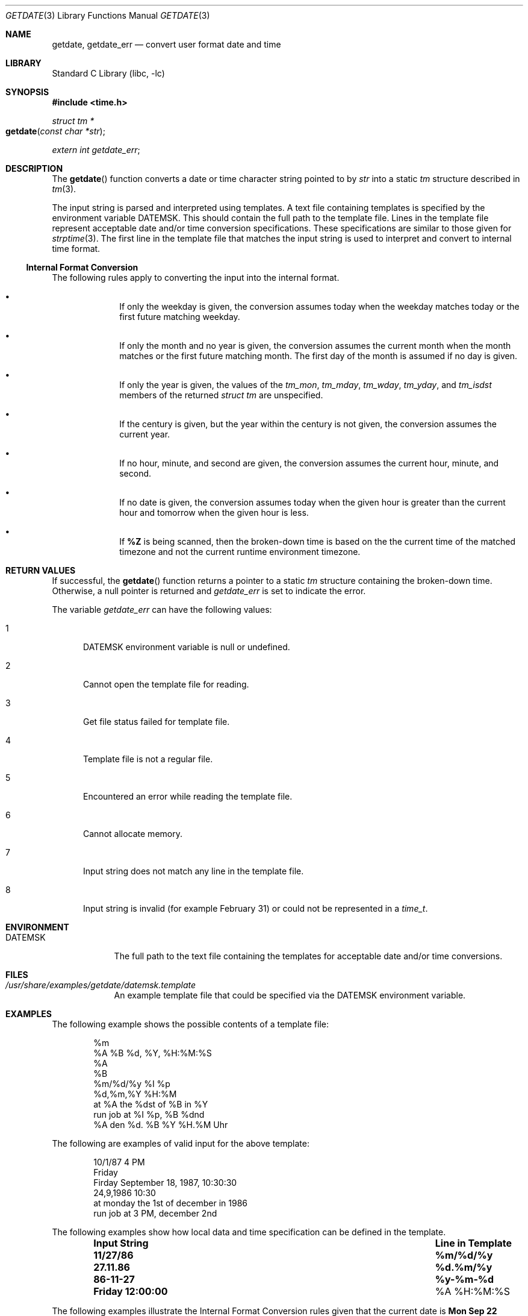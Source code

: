 .\"	$NetBSD: getdate.3,v 1.2 2011/04/14 05:50:49 jruoho Exp $
.\"
.\" Copyright (c) 2009, The NetBSD Foundation.
.\" All Rights Reserved.
.\"
.\" This code is derived from software contributed to The NetBSD Foundation
.\" by Brian Ginsbach.
.\"
.\" Redistribution and use in source and binary forms, with or without
.\" modification, are permitted provided that the following conditions
.\" are met:
.\" 1. Redistributions of source code must retain the above copyright
.\"    notice, this list of conditions and the following disclaimer.
.\" 2. Redistributions in binary form must reproduce the above copyright
.\"    notice, this list of conditions and the following disclaimer in the
.\"    documentation and/or other materials provided with the distribution.
.\"
.\" THIS SOFTWARE IS PROVIDED BY THE NETBSD FOUNDATION, INC. AND CONTRIBUTORS
.\" ``AS IS'' AND ANY EXPRESS OR IMPLIED WARRANTIES, INCLUDING, BUT NOT LIMITED
.\" TO, THE IMPLIED WARRANTIES OF MERCHANTABILITY AND FITNESS FOR A PARTICULAR
.\" PURPOSE ARE DISCLAIMED.  IN NO EVENT SHALL THE FOUNDATION OR CONTRIBUTORS
.\" BE LIABLE FOR ANY DIRECT, INDIRECT, INCIDENTAL, SPECIAL, EXEMPLARY, OR
.\" CONSEQUENTIAL DAMAGES (INCLUDING, BUT NOT LIMITED TO, PROCUREMENT OF
.\" SUBSTITUTE GOODS OR SERVICES; LOSS OF USE, DATA, OR PROFITS; OR BUSINESS
.\" INTERRUPTION) HOWEVER CAUSED AND ON ANY THEORY OF LIABILITY, WHETHER IN
.\" CONTRACT, STRICT LIABILITY, OR TORT (INCLUDING NEGLIGENCE OR OTHERWISE)
.\" ARISING IN ANY WAY OUT OF THE USE OF THIS SOFTWARE, EVEN IF ADVISED OF THE
.\" POSSIBILITY OF SUCH DAMAGE.
.\"
.Dd April 14, 2011
.Dt GETDATE 3
.Os
.Sh NAME
.Nm getdate ,
.Nm getdate_err
.Nd convert user format date and time
.Sh LIBRARY
.Lb libc
.Sh SYNOPSIS
.In time.h
.Ft "struct tm *"
.Fo "getdate"
.Fa "const char *str"
.Fc
.Vt extern int getdate_err ;
.Sh DESCRIPTION
The
.Fn getdate
function converts a date or time character string pointed to by
.Fa str
into a static
.Va tm
structure described in
.Xr tm 3 .
.Pp
The input string is parsed and interpreted using templates.
A text file containing templates is specified by the
environment variable
.Ev DATEMSK .
This should contain the full path to the template file.
Lines in the template file represent acceptable date and/or time
conversion specifications.
These specifications are similar to those given for
.Xr strptime 3 .
The first line in the template file that matches the input string
is used to interpret and convert to internal time format.
.Ss Internal Format Conversion
The following rules apply to converting the input into the internal format.
.Bl -bullet -offset indent
.It
If only the weekday is given, the conversion assumes today when the
weekday matches today or the first future matching weekday.
.It
If only the month and no year is given, the conversion assumes the
current month when the month matches or the first future matching month.
The first day of the month is assumed if no day is given.
.It
If only the year is given, the values of the
.Fa tm_mon ,
.Fa tm_mday ,
.Fa tm_wday ,
.Fa tm_yday ,
and
.Fa tm_isdst
members of the returned
.Va "struct tm"
are unspecified.
.It
If the century is given, but the year within the century is not given,
the conversion assumes the current year.
.It
If no hour, minute, and second are given, the conversion assumes
the current hour, minute, and second.
.It
If no date is given, the conversion assumes today when the given hour
is greater than the current hour and tomorrow when the given hour is less.
.It
If
.Cm \&%Z
is being scanned, then the broken-down time is based on the the
current time of the matched timezone and not the current runtime
environment timezone.
.El
.Sh RETURN VALUES
If successful, the
.Fn getdate
function returns a pointer to a static
.Va tm
structure containing the broken-down time.
Otherwise, a null pointer is returned and
.Va getdate_err
is set to indicate the error.
.Pp
The variable
.Va getdate_err
can have the following values:
.Bl -tag -width NNN
.It 1
.Ev DATEMSK
environment variable is null or undefined.
.It 2
Cannot open the template file for reading.
.It 3
Get file status failed for template file.
.It 4
Template file is not a regular file.
.It 5
Encountered an error while reading the template file.
.It 6
Cannot allocate memory.
.It 7
Input string does not match any line in the template file.
.It 8
Input string is invalid
.Pq for example February 31
or could not be represented in a
.Va time_t .
.El
.Sh ENVIRONMENT
.Bl -tag -width DATEMSK
.It Ev DATEMSK
The full path to the text file containing the templates
for acceptable date and/or time conversions.
.El
.Sh FILES
.Bl -tag -width DATEMSK
.It  Pa /usr/share/examples/getdate/datemsk.template
An example template file that could be specified via the
.Ev DATEMSK
environment variable.
.El
.Sh EXAMPLES
The following example shows the possible contents of a template file:
.Pp
.Bd -literal -offset indent -compact
%m
%A %B %d, %Y, %H:%M:%S
%A
%B
%m/%d/%y %I %p
%d,%m,%Y %H:%M
at %A the %dst of %B in %Y
run job at %I %p, %B %dnd
%A den %d. %B %Y %H.%M Uhr
.Ed
.Pp
The following are examples of valid input for the above template:
.Pp
.Bd -literal -offset indent -compact
10/1/87 4 PM
Friday
Firday September 18, 1987, 10:30:30
24,9,1986 10:30
at monday the 1st of december in 1986
run job at 3 PM, december 2nd
.Ed
.Pp
The following examples show how local data and time specification can be
defined in the template.
.Pp
.Bl -column -offset indent ".Sy Input String" ".Sy Line in Template"
.It Sy "Input String" Ta Sy "Line in Template"
.It Li 11/27/86 Ta Li \&%m/\&%d/\&%y
.It Li 27.11.86 Ta Li \&%d.\&%m/\&%y
.It Li 86-11-27 Ta Li \&%y-\&%m-\&%d
.It Li "Friday 12:00:00" Ta "\&%A \&%H:\&%M:\&%S"
.El
.Pp
The following examples illustrate the Internal Format Conversion rules
given that the current date is
.Li "Mon Sep 22 12:19:47 EDT 1986"
and the
.Ev LC_TIME
environment variable is set to the default C locale.
.Pp
.Bl -column -offset indent ".Sy Input String" ".Sy Line in Template" ".Sy Date"
.It Sy Input String Ta Sy Line in Template Ta Sy Date
.It Li Mon Ta Li \&%a Ta Li "Mon Sep 22 12:19:47 EDT 1986"
.It Li Sun Ta Li \&%a Ta Li "Sun Sep 28 12:19:47 EDT 1986"
.It Li Fri Ta Li \&%a Ta Li "Sun Sep 26 12:19:47 EDT 1986"
.It Li September Ta Li \&%B Ta Li "Mon Sep  1 12:19:47 EDT 1986"
.It Li January Ta Li \&%B Ta Li "Thu Jan  1 12:19:47 EST 1987"
.It Li December Ta Li \&%B Ta Li "Mon Dec  1 12:19:47 EST 1987"
.It Li "Sep Mon" Ta Li "\&%b %a" Ta Li "Mon Sep  1 12:19:47 EDT 1986"
.It Li "Jan Fri" Ta Li "\&%b %a" Ta Li "Fri Jan  2 12:19:47 EDT 1987"
.It Li "Dec Mon" Ta Li "\&%b %a" Ta Li "Mon Dec  1 12:19:47 EDT 1986"
.It Li "Jan Wed 1989" Ta Li "\&%b \&%a \&%Y" Ta Li "Wed Jan  4 12:19:47 EST 1989"
.It Li "Fri 9" Ta Li "\&%a \&%H" Ta Li "Fri Sep 26 09:00:00 EDT 1986"
.It Li "Feb 10:30" Ta Li "\&%b \&%H:\&%S" Ta Li "Sun Feb  1 10:00:30 EST 1987"
.It Li 10:30 Ta Li "\&%H:\&%M" Ta Li "Tue Sep 23 10:30:00 EDT 1986"
.It Li 13:30 Ta Li "\&%H:\&%M" Ta Li "Tue Sep 22 13:30:00 EDT 1986"
.El
.Sh SEE ALSO
.Xr ctime 3 ,
.Xr localtime 3 ,
.Xr mktime 3 ,
.Xr strftime 3 ,
.Xr strptime 3 ,
.Xr time 3
.Sh STANDARDS
The
.Fn getdate
function conforms to
.St -p1003.1-2001 .
.Sh HISTORY
The
.Nm
function appeared in
.At V.4 .
.Sh BUGS
The
.Nm
interface is inherently unsafe for multi-threaded programs or libraries,
since it returns a pointer to a static variable and uses a global state
variable.
